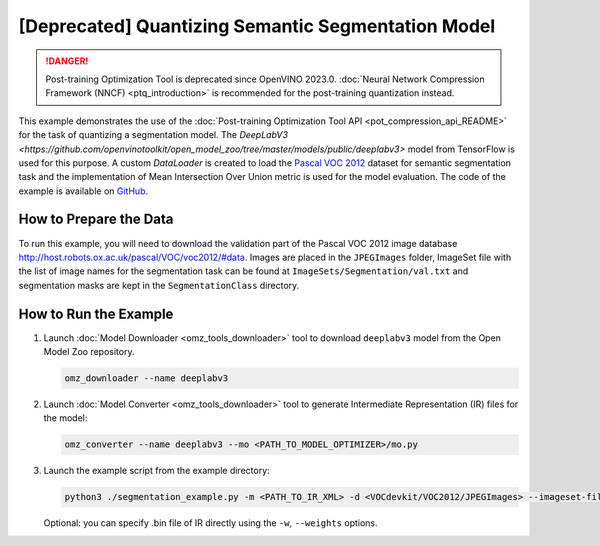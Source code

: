 .. {#pot_example_segmentation_README}

[Deprecated] Quantizing Semantic Segmentation Model
=============================================================

.. danger:: Post-training Optimization Tool is deprecated since OpenVINO 2023.0. :doc:`Neural Network Compression Framework (NNCF) <ptq_introduction>` is recommended for the post-training quantization instead.


This example demonstrates the use of the :doc:`Post-training Optimization Tool API <pot_compression_api_README>` for the task of quantizing a segmentation model.
The `DeepLabV3 <https://github.com/openvinotoolkit/open_model_zoo/tree/master/models/public/deeplabv3>` model from TensorFlow is used for this purpose.
A custom `DataLoader` is created to load the `Pascal VOC 2012 <http://host.robots.ox.ac.uk/pascal/VOC/voc2012/>`__ dataset for semantic segmentation task 
and the implementation of Mean Intersection Over Union metric is used for the model evaluation. The code of the example is available on `GitHub <https://github.com/openvinotoolkit/openvino/tree/master/tools/pot/openvino/tools/pot/api/samples/segmentation>`__.

How to Prepare the Data
#######################

To run this example, you will need to download the validation part of the Pascal VOC 2012 image database http://host.robots.ox.ac.uk/pascal/VOC/voc2012/#data.
Images are placed in the ``JPEGImages`` folder, ImageSet file with the list of image names for the segmentation task can be found at ``ImageSets/Segmentation/val.txt`` 
and segmentation masks are kept in the ``SegmentationClass`` directory.

How to Run the Example
######################

1. Launch :doc:`Model Downloader <omz_tools_downloader>` tool to download ``deeplabv3`` model from the Open Model Zoo repository.

   .. code-block:: sh

      omz_downloader --name deeplabv3


2. Launch :doc:`Model Converter <omz_tools_downloader>` tool to generate Intermediate Representation (IR) files for the model:

   .. code-block:: sh

      omz_converter --name deeplabv3 --mo <PATH_TO_MODEL_OPTIMIZER>/mo.py


3. Launch the example script from the example directory:

   .. code-block:: sh

      python3 ./segmentation_example.py -m <PATH_TO_IR_XML> -d <VOCdevkit/VOC2012/JPEGImages> --imageset-file <VOCdevkit/VOC2012/ImageSets/Segmentation/val.txt> --mask-dir <VOCdevkit/VOC2012/SegmentationClass>


   Optional: you can specify .bin file of IR directly using the ``-w``, ``--weights`` options.

